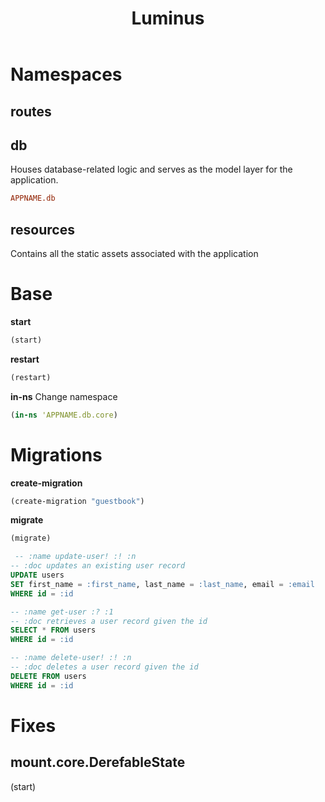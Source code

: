 #+title: Luminus

* Namespaces
** routes
** db
Houses database-related logic and serves as the model
layer for the application.

#+begin_src conf
APPNAME.db
#+end_src
** resources
Contains all the static assets associated with the application

* Base
*start*
#+begin_src clojure
(start)
#+end_src

*restart*
#+begin_src clojure
(restart)
#+end_src

*in-ns*
Change namespace

#+begin_src clojure
(in-ns 'APPNAME.db.core)
#+end_src

* Migrations
*create-migration*
#+begin_src clojure
(create-migration "guestbook")
#+end_src

*migrate*
#+begin_src clojure
(migrate)
#+end_src

#+begin_src sql
 -- :name update-user! :! :n
-- :doc updates an existing user record
UPDATE users
SET first_name = :first_name, last_name = :last_name, email = :email
WHERE id = :id

-- :name get-user :? :1
-- :doc retrieves a user record given the id
SELECT * FROM users
WHERE id = :id

-- :name delete-user! :! :n
-- :doc deletes a user record given the id
DELETE FROM users
WHERE id = :id
#+end_src

* Fixes
** mount.core.DerefableState
(start)
